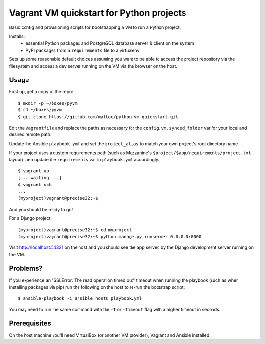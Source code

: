 Vagrant VM quickstart for Python projects
=========================================

Basic config and provisioning scripts for bootstrapping a VM to run a
Python project.

Installs:
 - essential Python packages and PostgreSQL database server & client on
   the system
 - PyPI packages from a ``requirements`` file to a virtualenv

Sets up some reasonable default choices assuming you want to be able to
access the project repository via the filesystem and access a dev server
running on the VM via the browser on the host.

Usage
-----

First up, get a copy of the repo::

  $ mkdir -p ~/boxes/pyvm
  $ cd ~/boxes/pyvm
  $ git clone https://github.com/mattoc/python-vm-quickstart.git

Edit the ``Vagrantfile`` and replace the paths as necessary for the 
``config.vm.synced_folder`` var for your local and desired remote path.

Update the Ansible ``playbook.yml`` and set the ``project_alias`` to
match your own project's root directory name.

If your project uses a custom requirements path (such as Mezzanine's ``$project/$app/requirements/project.txt`` layout) then update the ``requirements`` var in ``playbook.yml`` accordingly.

::

  $ vagrant up
  [... waiting ...]
  $ vagrant ssh
  ...
  (myproject)vagrant@precise32:~$ 

And you should be ready to go!

For a Django project:

::
  
  (myproject)vagrant@precise32:~$ cd myproject
  (myproject)vagrant@precise32:~$ python manage.py runserver 0.0.0.0:8000

Visit http://localhost:54321 on the host and you should see the app
served by the Django development server running on the VM.

Problems?
---------
If you experience an "SSLError: The read operation timed out" timeout
when running the playbook (such as when installing packages via pip)
run the following on the host to re-run the bootstrap script::

  $ ansible-playbook -i ansible_hosts playbook.yml

You may need to run the same command with the ``-T`` or ``-timeout``
flag with a higher timeout in seconds.

Prerequisites
-------------

On the host machine you'll need VirtualBox (or another VM provider), 
Vagrant and Ansible installed.
